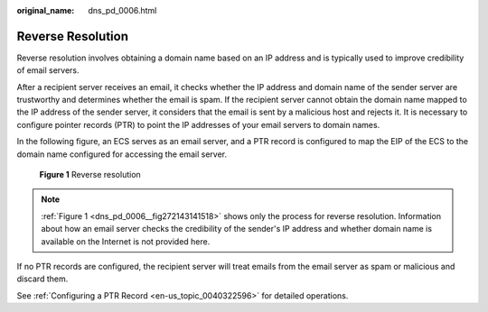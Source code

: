 :original_name: dns_pd_0006.html

.. _dns_pd_0006:

Reverse Resolution
==================

Reverse resolution involves obtaining a domain name based on an IP address and is typically used to improve credibility of email servers.

After a recipient server receives an email, it checks whether the IP address and domain name of the sender server are trustworthy and determines whether the email is spam. If the recipient server cannot obtain the domain name mapped to the IP address of the sender server, it considers that the email is sent by a malicious host and rejects it. It is necessary to configure pointer records (PTR) to point the IP addresses of your email servers to domain names.

In the following figure, an ECS serves as an email server, and a PTR record is configured to map the EIP of the ECS to the domain name configured for accessing the email server.

.. _dns_pd_0006__fig272143141518:

.. figure:: /_static/images/en-us_image_0165559749.png
   :alt: **Figure 1** Reverse resolution

   **Figure 1** Reverse resolution

.. note::

   :ref:`Figure 1 <dns_pd_0006__fig272143141518>` shows only the process for reverse resolution. Information about how an email server checks the credibility of the sender's IP address and whether domain name is available on the Internet is not provided here.

If no PTR records are configured, the recipient server will treat emails from the email server as spam or malicious and discard them.

See :ref:`Configuring a PTR Record <en-us_topic_0040322596>` for detailed operations.
